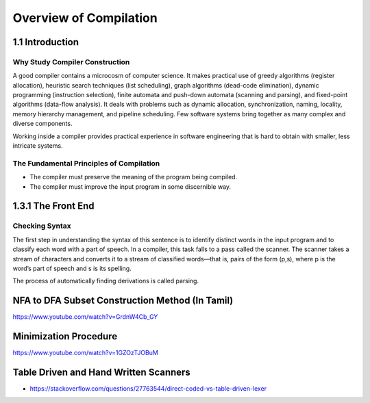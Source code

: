 Overview of Compilation
=======================


1.1 Introduction
----------------


Why Study Compiler Construction
_______________________________


A good compiler contains a microcosm of computer science. It makes practical use of greedy algorithms
(register allocation), heuristic search techniques (list scheduling), graph algorithms (dead-code
elimination), dynamic programming (instruction selection), finite automata and push-down automata
(scanning and parsing), and fixed-point algorithms (data-flow analysis). It deals with problems
such as dynamic allocation, synchronization, naming, locality, memory hierarchy management, and
pipeline scheduling. Few software systems bring together as many complex and diverse components.

Working inside a compiler provides practical experience in software
engineering that is hard to obtain with smaller, less intricate systems.


The Fundamental Principles of Compilation
_________________________________________

* The compiler must preserve the meaning of the program being compiled.

* The compiler must improve the input program in some discernible way.



1.3.1 The Front End
-------------------

Checking Syntax
_______________

The first step in understanding the syntax of this sentence is to identify distinct words in the input
program and to classify each word with a part of speech. In a compiler, this task falls to a pass
called the scanner. The scanner takes a stream of characters and converts it to a stream of classified
words—that is, pairs of the form (p,s), where p is the word’s part of speech and s is its spelling.


The process of automatically finding derivations is called parsing.

NFA to DFA Subset Construction Method (In Tamil)
------------------------------------------------

https://www.youtube.com/watch?v=GrdnW4Cb_GY

Minimization Procedure
----------------------

https://www.youtube.com/watch?v=1GZOzTJOBuM


Table Driven and Hand Written Scanners
--------------------------------------

* https://stackoverflow.com/questions/27763544/direct-coded-vs-table-driven-lexer
